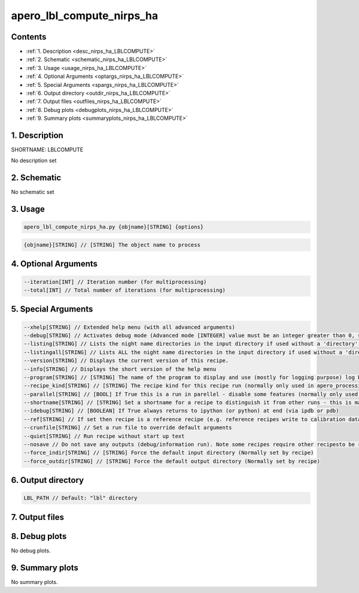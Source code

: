 
.. _recipes_nirps_ha_lblcompute:


################################################################################
apero_lbl_compute_nirps_ha
################################################################################



Contents
================================================================================

* :ref:`1. Description <desc_nirps_ha_LBLCOMPUTE>`
* :ref:`2. Schematic <schematic_nirps_ha_LBLCOMPUTE>`
* :ref:`3. Usage <usage_nirps_ha_LBLCOMPUTE>`
* :ref:`4. Optional Arguments <optargs_nirps_ha_LBLCOMPUTE>`
* :ref:`5. Special Arguments <spargs_nirps_ha_LBLCOMPUTE>`
* :ref:`6. Output directory <outdir_nirps_ha_LBLCOMPUTE>`
* :ref:`7. Output files <outfiles_nirps_ha_LBLCOMPUTE>`
* :ref:`8. Debug plots <debugplots_nirps_ha_LBLCOMPUTE>`
* :ref:`9. Summary plots <summaryplots_nirps_ha_LBLCOMPUTE>`


1. Description
================================================================================


.. _desc_nirps_ha_LBLCOMPUTE:


SHORTNAME: LBLCOMPUTE


No description set


2. Schematic
================================================================================


.. _schematic_nirps_ha_LBLCOMPUTE:


No schematic set


3. Usage
================================================================================


.. _usage_nirps_ha_LBLCOMPUTE:


.. code-block:: 

    apero_lbl_compute_nirps_ha.py {objname}[STRING] {options}


.. code-block:: 

     {objname}[STRING] // [STRING] The object name to process


4. Optional Arguments
================================================================================


.. _optargs_nirps_ha_LBLCOMPUTE:


.. code-block:: 

     --iteration[INT] // Iteration number (for multiprocessing)
     --total[INT] // Total number of iterations (for multiprocessing)


5. Special Arguments
================================================================================


.. _spargs_nirps_ha_LBLCOMPUTE:


.. code-block:: 

     --xhelp[STRING] // Extended help menu (with all advanced arguments)
     --debug[STRING] // Activates debug mode (Advanced mode [INTEGER] value must be an integer greater than 0, setting the debug level)
     --listing[STRING] // Lists the night name directories in the input directory if used without a 'directory' argument or lists the files in the given 'directory' (if defined). Only lists up to 15 files/directories
     --listingall[STRING] // Lists ALL the night name directories in the input directory if used without a 'directory' argument or lists the files in the given 'directory' (if defined)
     --version[STRING] // Displays the current version of this recipe.
     --info[STRING] // Displays the short version of the help menu
     --program[STRING] // [STRING] The name of the program to display and use (mostly for logging purpose) log becomes date | {THIS STRING} | Message
     --recipe_kind[STRING] // [STRING] The recipe kind for this recipe run (normally only used in apero_processing.py)
     --parallel[STRING] // [BOOL] If True this is a run in parellel - disable some features (normally only used in apero_processing.py)
     --shortname[STRING] // [STRING] Set a shortname for a recipe to distinguish it from other runs - this is mainly for use with apero processing but will appear in the log database
     --idebug[STRING] // [BOOLEAN] If True always returns to ipython (or python) at end (via ipdb or pdb)
     --ref[STRING] // If set then recipe is a reference recipe (e.g. reference recipes write to calibration database as reference calibrations)
     --crunfile[STRING] // Set a run file to override default arguments
     --quiet[STRING] // Run recipe without start up text
     --nosave // Do not save any outputs (debug/information run). Note some recipes require other recipesto be run. Only use --nosave after previous recipe runs have been run successfully at least once.
     --force_indir[STRING] // [STRING] Force the default input directory (Normally set by recipe)
     --force_outdir[STRING] // [STRING] Force the default output directory (Normally set by recipe)


6. Output directory
================================================================================


.. _outdir_nirps_ha_LBLCOMPUTE:


.. code-block:: 

    LBL_PATH // Default: "lbl" directory


7. Output files
================================================================================


.. _outfiles_nirps_ha_LBLCOMPUTE:


.. csv-table:: Outputs
   :file: rout_LBLCOMPUTE.csv
   :header-rows: 1
   :class: csvtable


8. Debug plots
================================================================================


.. _debugplots_nirps_ha_LBLCOMPUTE:


No debug plots.


9. Summary plots
================================================================================


.. _summaryplots_nirps_ha_LBLCOMPUTE:


No summary plots.

